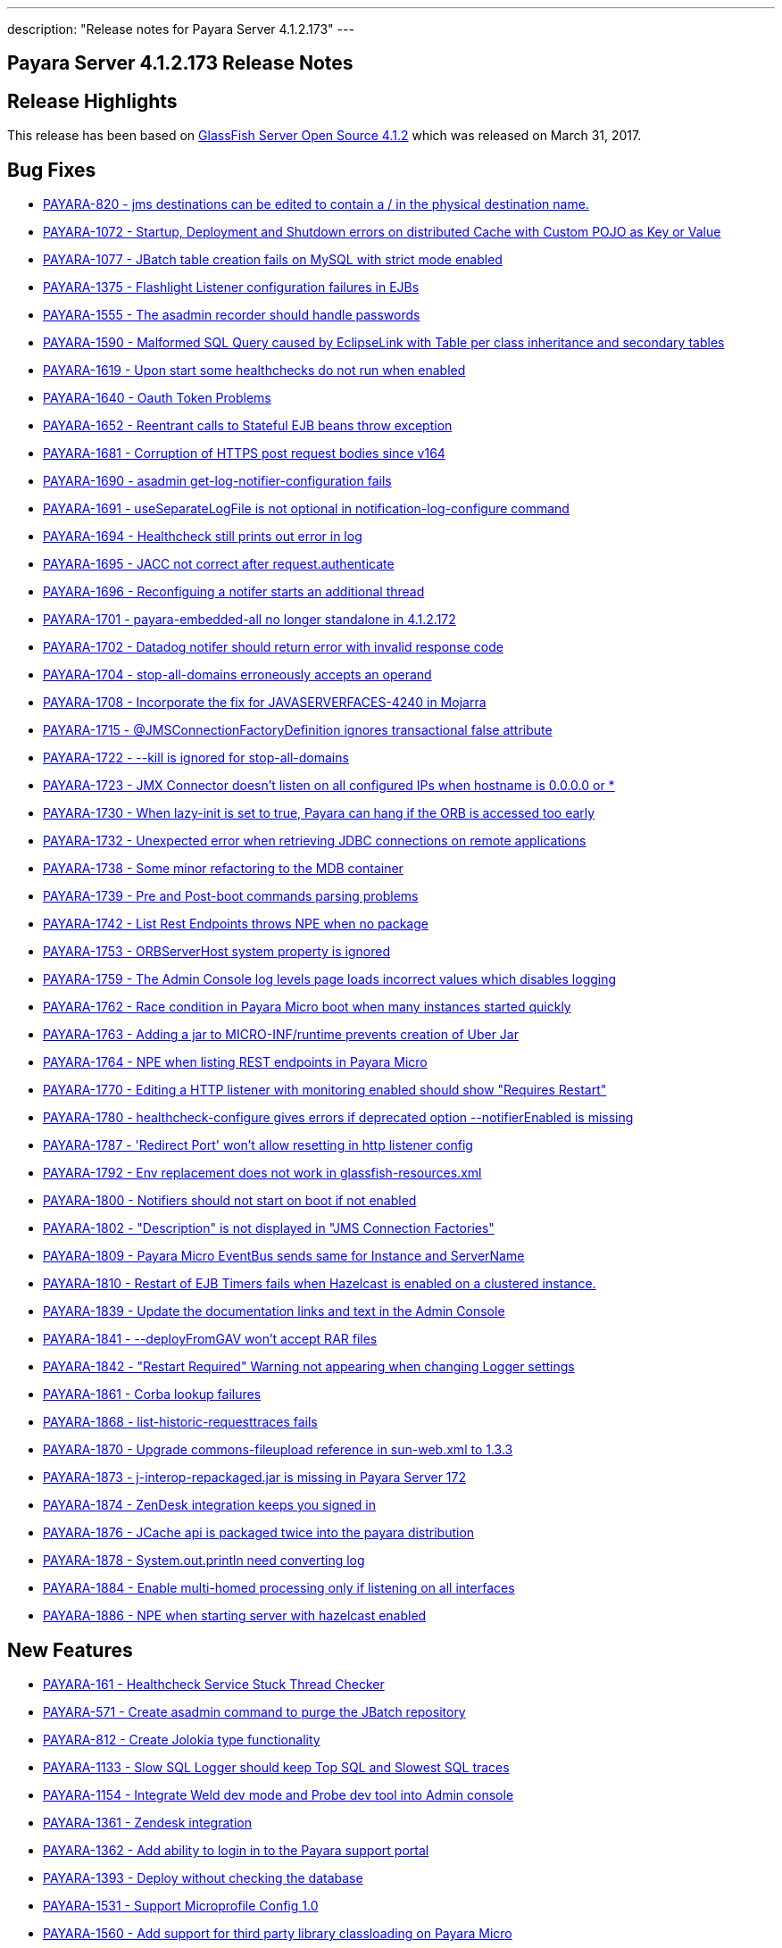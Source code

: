 ---
description: "Release notes for Payara Server 4.1.2.173"
---

[release-notes-current]
= Payara Server 4.1.2.173 Release Notes

[[release-highlights]]
== Release Highlights

This release has been based on https://javaee.github.io/glassfish/download[GlassFish Server Open Source 4.1.2]
which was released on March 31, 2017.

[[bug-fixes]]
== Bug Fixes

* https://github.com/payara/Payara/pull/1778[PAYARA-820 - jms
destinations can be edited to contain a / in the physical destination
name.]
* https://github.com/payara/Payara/pull/1700[PAYARA-1072 - Startup,
Deployment and Shutdown errors on distributed Cache with Custom POJO as
Key or Value]
* https://github.com/payara/Payara/pull/1711[PAYARA-1077 - JBatch table
creation fails on MySQL with strict mode enabled]
* https://github.com/payara/Payara/pull/1643[PAYARA-1375 - Flashlight
Listener configuration failures in EJBs]
* https://github.com/payara/Payara/pull/1752[PAYARA-1555 - The asadmin
recorder should handle passwords]
* https://github.com/payara/Payara/pull/1611[PAYARA-1590 - Malformed SQL
Query caused by EclipseLink with Table per class inheritance and
secondary tables]
* https://github.com/payara/Payara/pull/1599[PAYARA-1619 - Upon start
some healthchecks do not run when enabled]
* https://github.com/payara/Payara/pull/1593[PAYARA-1640 - Oauth Token
Problems]
* https://github.com/payara/Payara/pull/1629[PAYARA-1652 - Reentrant
calls to Stateful EJB beans throw exception]
* https://github.com/payara/Payara/pull/1642[PAYARA-1681 - Corruption of
HTTPS post request bodies since v164]
* https://github.com/payara/Payara/pull/1625[PAYARA-1690 - asadmin
get-log-notifier-configuration fails]
* https://github.com/payara/Payara/pull/1627[PAYARA-1691 -
useSeparateLogFile is not optional in notification-log-configure
command]
* https://github.com/payara/Payara/pull/1629[PAYARA-1694 - Healthcheck
still prints out error in log]
* https://github.com/payara/Payara/pull/1619[PAYARA-1695 - JACC not
correct after request.authenticate]
* https://github.com/payara/Payara/pull/1640[PAYARA-1696 - Reconfiguing
a notifer starts an additional thread]
* https://github.com/payara/Payara/pull/1618[PAYARA-1701 -
payara-embedded-all no longer standalone in 4.1.2.172]
* https://github.com/payara/Payara/pull/1617[PAYARA-1702 - Datadog
notifer should return error with invalid response code]
* https://github.com/payara/Payara/pull/1682[PAYARA-1704 -
stop-all-domains erroneously accepts an operand]
* https://github.com/payara/Payara/pull/1726[PAYARA-1708 - Incorporate
the fix for JAVASERVERFACES-4240 in Mojarra]
* https://github.com/payara/Payara/pull/1635[PAYARA-1715 -
@JMSConnectionFactoryDefinition ignores transactional false
attribute]
* https://github.com/payara/Payara/pull/1648[PAYARA-1722 - --kill is
ignored for stop-all-domains]
* https://github.com/payara/Payara/pull/1750[PAYARA-1723 - JMX Connector
doesn't listen on all configured IPs when hostname is 0.0.0.0 or *]
* https://github.com/payara/Payara/pull/1715[PAYARA-1730 - When
lazy-init is set to true, Payara can hang if the ORB is accessed too
early]
* https://github.com/payara/Payara/pull/1661[PAYARA-1732 - Unexpected
error when retrieving JDBC connections on remote applications]
* https://github.com/payara/Payara/pull/1668[PAYARA-1738 - Some minor
refactoring to the MDB container]
* https://github.com/payara/Payara/pull/1665[PAYARA-1739 - Pre and
Post-boot commands parsing problems]
* https://github.com/payara/Payara/pull/1647[PAYARA-1742 - List Rest
Endpoints throws NPE when no package]
* https://github.com/payara/Payara/pull/1723[PAYARA-1753 - ORBServerHost
system property is ignored]
* https://github.com/payara/Payara/pull/1691[PAYARA-1759 - The Admin
Console log levels page loads incorrect values which disables logging]
* https://github.com/payara/Payara/pull/1685[PAYARA-1762 - Race
condition in Payara Micro boot when many instances started quickly]
* https://github.com/payara/Payara/pull/1763[PAYARA-1763 - Adding a jar
to MICRO-INF/runtime prevents creation of Uber Jar]
* https://github.com/payara/Payara/pull/1687[PAYARA-1764 - NPE when
listing REST endpoints in Payara Micro]
* https://github.com/payara/Payara/pull/1695[PAYARA-1770 - Editing a
HTTP listener with monitoring enabled should show "Requires Restart"]
* https://github.com/payara/Payara/pull/1708[PAYARA-1780 -
healthcheck-configure gives errors if deprecated option
--notifierEnabled is missing]
* https://github.com/payara/Payara/pull/1730[PAYARA-1787 - 'Redirect
Port' won't allow resetting in http listener config]
* https://github.com/payara/Payara/pull/1718[PAYARA-1792 - Env
replacement does not work in glassfish-resources.xml]
* https://github.com/payara/Payara/pull/1731[PAYARA-1800 - Notifiers
should not start on boot if not enabled]
* https://github.com/payara/Payara/pull/1737[PAYARA-1802 - "Description"
is not displayed in "JMS Connection Factories"]
* https://github.com/payara/Payara/pull/1811[PAYARA-1809 - Payara Micro
EventBus sends same for Instance and ServerName]
* https://github.com/payara/Payara/pull/1732[PAYARA-1810 - Restart of
EJB Timers fails when Hazelcast is enabled on a clustered instance.]
* https://github.com/payara/Payara/pull/1740[PAYARA-1839 - Update the
documentation links and text in the Admin Console]
* https://github.com/payara/Payara/pull/1786[PAYARA-1841 -
--deployFromGAV won't accept RAR files]
* https://github.com/payara/Payara/pull/1773[PAYARA-1842 - "Restart
Required" Warning not appearing when changing Logger settings]
* https://github.com/payara/Payara/pull/1813[PAYARA-1861 - Corba lookup
failures]
* https://github.com/payara/Payara/pull/1782[PAYARA-1868 -
list-historic-requesttraces fails]
* https://github.com/payara/Payara/pull/1783[PAYARA-1870 - Upgrade
commons-fileupload reference in sun-web.xml to 1.3.3]
* https://github.com/payara/Payara/pull/1788[PAYARA-1873 -
j-interop-repackaged.jar is missing in Payara Server 172]
* https://github.com/payara/Payara/pull/1795[PAYARA-1874 - ZenDesk
integration keeps you signed in]
* https://github.com/payara/Payara/pull/1799[PAYARA-1876 - JCache api is
packaged twice into the payara distribution]
* https://github.com/payara/Payara/pull/1794[PAYARA-1878 -
System.out.println need converting log]
* https://github.com/payara/Payara/pull/1813[PAYARA-1884 - Enable
multi-homed processing only if listening on all interfaces]
* https://github.com/payara/Payara/pull/1816[PAYARA-1886 - NPE when
starting server with hazelcast enabled]

[[new-features]]
== New Features

* https://github.com/payara/Payara/pull/1796[PAYARA-161 - Healthcheck
Service Stuck Thread Checker]
* https://github.com/payara/Payara/pull/1807[PAYARA-571 - Create asadmin
command to purge the JBatch repository]
* https://github.com/payara/Payara/pull/1638[PAYARA-812 - Create Jolokia
type functionality]
* https://github.com/payara/Payara/pull/1645[PAYARA-1133 - Slow SQL
Logger should keep Top SQL and Slowest SQL traces]
* https://github.com/payara/Payara/pull/1763[PAYARA-1154 - Integrate
Weld dev mode and Probe dev tool into Admin console]
* https://github.com/payara/Payara/pull/1766[PAYARA-1361 - Zendesk
integration]
* https://github.com/payara/Payara/pull/1559[PAYARA-1362 - Add ability
to login in to the Payara support portal]
* https://github.com/payara/Payara/pull/1736[PAYARA-1393 - Deploy
without checking the database]
* https://github.com/payara/Payara/pull/1793[PAYARA-1531 - Support
Microprofile Config 1.0]
* https://github.com/payara/Payara/pull/1699[PAYARA-1560 - Add support
for third party library classloading on Payara Micro]
* https://github.com/payara/Payara/pull/1815[PAYARA-1580 - CDI Eventbus
Notifier]
* https://github.com/payara/Payara/pull/1658[PAYARA-1724 - Create Payara
version of Arquillian container]

[[improvements]]
== Improvements

* https://github.com/payara/Payara/pull/1657[PAYARA-1132 - Make Enabling
Slow SQL Logging Dynamic]
* https://github.com/payara/Payara/pull/1763[PAYARA-1153 - Enable to
turn on Weld development mode and the Probe tool in a web app]
* https://github.com/payara/Payara/pull/1760[PAYARA-1183 - Default Login
configuration in glassfish-ejb-jar]
* https://github.com/payara/Payara/pull/1585[PAYARA-1322 - Store
deployment time of an application to be displayed in Admin console]
* https://github.com/payara/Payara/pull/1785[PAYARA-1411 - More helpful
healthcheck-list-services]
* https://github.com/payara/Payara/pull/1620[PAYARA-1415 - Add a
test-notification button into admin console for all notifiers]
* https://github.com/payara/Payara/pull/1690[PAYARA-1561 - Payara Micro
should die if it can't bind to the HTTP/SSL ports given]
* https://github.com/payara/Payara/pull/1622[PAYARA-1616 - Don't restart
service when multiple notifiers are configured]
* https://github.com/payara/Payara/pull/1705[PAYARA-1618 - Payara
Micro's --outputUberJar should package up applications already deployed
to a rootDir]
* https://github.com/payara/Payara/pull/1804[PAYARA-1642 - Payara Micro
does not support JMS deployment annotations]
* https://github.com/payara/Payara/pull/1706[PAYARA-1663 - Provide
capability to disable support view from the console.]
* https://github.com/payara/Payara/pull/1769[PAYARA-1683 - Make the
parameters of the set-environment-warning-configuration asadmin command
optional]
* https://github.com/payara/Payara/pull/1613[PAYARA-1698 - POM clean-up
on versions]
* https://github.com/payara/Payara/pull/1755[PAYARA-1699 - Add ability
to limit historic trace store size by time]
* https://github.com/payara/Payara/pull/1733[PAYARA-1700 - Add threshold
configuration to the GC health check]
* https://github.com/payara/Payara/pull/1797[PAYARA-1705 - Add plural
lifecycle commands]
* https://github.com/payara/Payara/pull/1639[PAYARA-1707 - Add password
and auth fields to new javamail page]
* https://github.com/payara/Payara/pull/1709[PAYARA-1713 - Admin Console
could show all the context roots currently "occupied" for each virtual
server]
* https://github.com/payara/Payara/pull/1641[PAYARA-1718 - Change text
of Warning message for no deployed Jersey applications]
* https://github.com/payara/Payara/pull/1747[PAYARA-1727 - Make the
Frequent SQL Trace store record over the whole life time of the server.]
* https://github.com/payara/Payara/pull/1693[PAYARA-1729 - lazy-init
property of ORB gets reset to "true"]
* https://github.com/payara/Payara/pull/1660[PAYARA-1733 - Package
Payara Public API dependency into Embedded editions]
* https://github.com/payara/Payara/pull/1767[PAYARA-1767 - Add option to send configured hostname even
for the local node]
* https://github.com/payara/Payara/pull/1725[PAYARA-1782 - add-library
command should load the library dynamically]
* https://github.com/payara/Payara/pull/1754[PAYARA-1796 - Add options
to prepend other Asadmin Utility parameters]
* PAYARA-1807 - Ship payara full also as tar gz
* https://github.com/payara/Payara/pull/1761[PAYARA-1816 - Add explicit
javax.faces.SEPARATOR_CHAR in the Admin GUI app]
* https://github.com/payara/Payara/pull/1749[PAYARA-1832 - Add link to
Notification service configuration page from other services in Admin
Console]
* https://github.com/payara/Payara/pull/1771[PAYARA-1845 - Move
configuration of asadmin recorder to domain]
* https://github.com/payara/Payara/pull/1746[PAYARA-1859 - Changed
Healthcheck to HealthCheck in Admin Console]

[[security-fixes]]
== Security Fixes

* https://github.com/payara/Payara/pull/1717[PAYARA-1790 - Backport
GlassFish 5 branch security fixes]
* https://github.com/payara/Payara/pull/1776[PAYARA-1863 - Fix
CVE-2016-1000031 by upgrading Apache Commons fileupload to >= 1.3.3]

[[upstream-bugs]]
== Upstream Bugs

* https://github.com/payara/Payara/pull/1564[PAYARA-1564 - Display the
list of virtual servers a webapp has been deployed to]
* https://github.com/payara/Payara/pull/1609[PAYARA-1613 - SOAPHandlers
not working correctly with Dependency Injection on EJBs]
* https://github.com/payara/Payara/pull/1597[PAYARA-1637 - Batch
checkpoint writing dead locks Derby]
* https://github.com/payara/Payara/pull/1605[PAYARA-1685 -
InitialContext can not do lookup against separate endpoints]
* https://github.com/payara/Payara/pull/1621[PAYARA-1693 - Persistent
Timer Info Bug when Using a custom class]
* https://github.com/payara/Payara/pull/1692[PAYARA-1765 - Distributable
session handling broken when WEB-INF/lib contains jars]

[[component-upgrade]]
== Component Upgrade

* https://github.com/payara/Payara/pull/1503[PAYARA-1450 - Upgrade
Jersey version to 2.25.1]
* https://github.com/payara/Payara/pull/1728[PAYARA-1728 - Update
Jackson to 2.8.8]
* https://github.com/payara/Payara/pull/1655[PAYARA-1731 - Upgrade
Grizzly to 2.3.31]
* https://github.com/payara/Payara/pull/1686[PAYARA-1757 - Upgrade Weld
to 2.4.2.SP1]
* https://github.com/payara/Payara/pull/1809[PAYARA-1883 - Upgrade HK2
to 2.5.0.b44]
